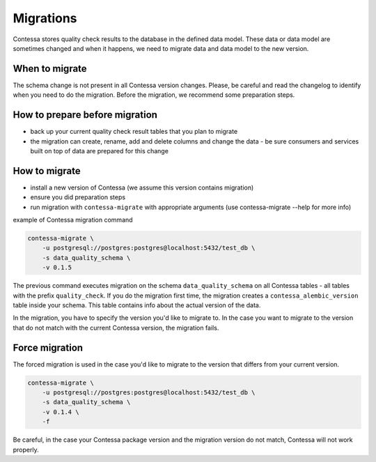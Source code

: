 ..  _migrations:

Migrations
=========================

Contessa stores quality check results to the database in the defined data model. 
These data or data model are sometimes changed and when it happens, we need to migrate data and data model to the new version.

When to migrate
-------------------------
The schema change is not present in all Contessa version changes. Please, be careful and read the changelog to identify when you need to do the migration.
Before the migration, we recommend some preparation steps.

How to prepare before migration
-------------------------
- back up your current quality check result tables that you plan to migrate
- the migration can create, rename, add and delete columns and change the data - be sure consumers and services built on top of data are prepared for this change


How to migrate
-------------------------
- install a new version of Contessa (we assume this version contains migration)
- ensure you did preparation steps 
- run migration with ``contessa-migrate`` with appropriate arguments (use contessa-migrate --help for more info)

example of Contessa migration command

.. code-block:: console

    contessa-migrate \
        -u postgresql://postgres:postgres@localhost:5432/test_db \
        -s data_quality_schema \
        -v 0.1.5

The previous command executes migration on the schema ``data_quality_schema`` on all Contessa tables - all tables with the prefix ``quality_check``.
If you do the migration first time, the migration creates a ``contessa_alembic_version`` table inside your schema. This table 
contains info about the actual version of the data.

In the migration, you have to specify the version you'd like to migrate to. In the case you want to migrate to the version
that do not match with the current Contessa version, the migration fails.

Force migration
-------------------------
The forced migration is used in the case you'd like to migrate to the version that differs from your current version. 

.. code-block:: console

    contessa-migrate \
        -u postgresql://postgres:postgres@localhost:5432/test_db \
        -s data_quality_schema \
        -v 0.1.4 \
        -f

Be careful, in the case your Contessa package version and the migration version do not match, Contessa will not work properly.

